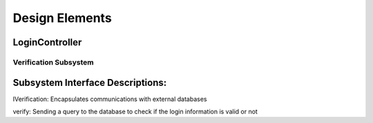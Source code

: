 Design Elements
===============
LoginController
----------------------
Verification Subsystem
^^^^^^^^^^^^^^^^^^^^

.. uml::

  class LoginController<<control>>
    
  class IVerification<<interface>>
  {
  verify(username,password)
  }
    
  class Verification<<subsystem proxy>> extends IVerification {
  verify(username,password)
  }
  
  class AccountData <<entity>>
    
  LoginController "0..1" - "0..1" Verification
  IVerification --> AccountData
  Verification --> AccountData

Subsystem Interface Descriptions:
-------------------------------------

IVerification: Encapsulates communications with external databases

verify: Sending a query to the database to check if the login information is valid or not
